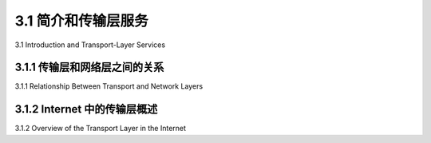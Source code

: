 .. _c3.1:

3.1 简介和传输层服务
==================================================
3.1 Introduction and Transport-Layer Services

.. tab:: 中文

.. tab:: 英文

3.1.1 传输层和网络层之间的关系
------------------------------------------------------------------------------------
3.1.1 Relationship Between Transport and Network Layers

.. tab:: 中文

.. tab:: 英文

3.1.2 Internet 中的传输层概述
------------------------------------------------------------------------------------
3.1.2 Overview of the Transport Layer in the Internet

.. tab:: 中文

.. tab:: 英文

